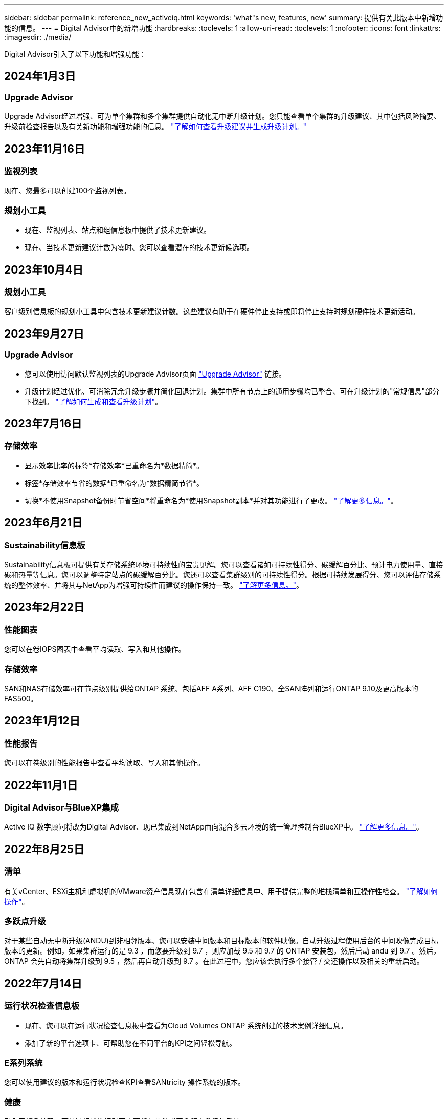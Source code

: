 ---
sidebar: sidebar 
permalink: reference_new_activeiq.html 
keywords: 'what"s new, features, new' 
summary: 提供有关此版本中新增功能的信息。 
---
= Digital Advisor中的新增功能
:hardbreaks:
:toclevels: 1
:allow-uri-read: 
:toclevels: 1
:nofooter: 
:icons: font
:linkattrs: 
:imagesdir: ./media/


[role="lead"]
Digital Advisor引入了以下功能和增强功能：



== 2024年1月3日



=== Upgrade Advisor

Upgrade Advisor经过增强、可为单个集群和多个集群提供自动化无中断升级计划。您只能查看单个集群的升级建议、其中包括风险摘要、升级前检查报告以及有关新功能和增强功能的信息。 link:https://docs.netapp.com/us-en/active-iq/upgrade_advisor_overview.html["了解如何查看升级建议并生成升级计划。"]



== 2023年11月16日



=== 监视列表

现在、您最多可以创建100个监视列表。



=== 规划小工具

* 现在、监视列表、站点和组信息板中提供了技术更新建议。
* 现在、当技术更新建议计数为零时、您可以查看潜在的技术更新候选项。




== 2023年10月4日



=== 规划小工具

客户级别信息板的规划小工具中包含技术更新建议计数。这些建议有助于在硬件停止支持或即将停止支持时规划硬件技术更新活动。



== 2023年9月27日



=== Upgrade Advisor

* 您可以使用访问默认监视列表的Upgrade Advisor页面 link:https://activeiq.netapp.com/redirect/upgrade-advisor["Upgrade Advisor"^] 链接。
* 升级计划经过优化、可消除冗余升级步骤并简化回退计划。集群中所有节点上的通用步骤均已整合、可在升级计划的"常规信息"部分下找到。 link:https://docs.netapp.com/us-en/active-iq/upgrade_advisor_overview.html["了解如何生成和查看升级计划"]。




== 2023年7月16日



=== 存储效率

* 显示效率比率的标签*存储效率*已重命名为*数据精简*。
* 标签*存储效率节省的数据*已重命名为*数据精简节省*。
* 切换*不使用Snapshot备份时节省空间*将重命名为*使用Snapshot副本*并对其功能进行了更改。 link:https://docs.netapp.com/us-en/active-iq/reference_aiq_faq.html#storage-efficiency["了解更多信息。"]。




== 2023年6月21日



=== Sustainability信息板

Sustainability信息板可提供有关存储系统环境可持续性的宝贵见解。您可以查看诸如可持续性得分、碳缓解百分比、预计电力使用量、直接碳和热量等信息。您可以调整特定站点的碳缓解百分比。您还可以查看集群级别的可持续性得分。根据可持续发展得分、您可以评估存储系统的整体效率、并将其与NetApp为增强可持续性而建议的操作保持一致。 link:https://docs.netapp.com/us-en/active-iq/learn_BlueXP_sustainability.html["了解更多信息。"]。



== 2023年2月22日



=== 性能图表

您可以在卷IOPS图表中查看平均读取、写入和其他操作。



=== 存储效率

SAN和NAS存储效率可在节点级别提供给ONTAP 系统、包括AFF A系列、AFF C190、全SAN阵列和运行ONTAP 9.10及更高版本的FAS500。



== 2023年1月12日



=== 性能报告

您可以在卷级别的性能报告中查看平均读取、写入和其他操作。



== 2022年11月1日



=== Digital Advisor与BlueXP集成

Active IQ 数字顾问将改为Digital Advisor、现已集成到NetApp面向混合多云环境的统一管理控制台BlueXP中。 link:https://docs.netapp.com/us-en/active-iq/digital-advisor-integration-with-bluexp.html["了解更多信息。"]。



== 2022年8月25日



=== 清单

有关vCenter、ESXi主机和虚拟机的VMware资产信息现在包含在清单详细信息中、用于提供完整的堆栈清单和互操作性检查。 link:https://docs.netapp.com/us-en/active-iq/task-integrating-with-cloud-insights-to-view-vm-details.html["了解如何操作"]。



=== 多跃点升级

对于某些自动无中断升级(ANDU)到非相邻版本、您可以安装中间版本和目标版本的软件映像。自动升级过程使用后台的中间映像完成目标版本的更新。例如，如果集群运行的是 9.3 ，而您要升级到 9.7 ，则应加载 9.5 和 9.7 的 ONTAP 安装包，然后启动 andu 到 9.7 。然后， ONTAP 会先自动将集群升级到 9.5 ，然后再自动升级到 9.7 。在此过程中，您应该会执行多个接管 / 交还操作以及相关的重新启动。



== 2022年7月14日



=== 运行状况检查信息板

* 现在、您可以在运行状况检查信息板中查看为Cloud Volumes ONTAP 系统创建的技术案例详细信息。
* 添加了新的平台选项卡、可帮助您在不同平台的KPI之间轻松导航。




=== E系列系统

您可以使用建议的版本和运行状况检查KPI查看SANtricity 操作系统的版本。



=== 健康

引入了颜色编码、可快速轻松地识别不需要任何软件或固件版本升级的系统。



=== 升级工作流

现在、您可以查看E系列系统的升级建议。



== 2022年6月22日



=== StorageGRID

网格查看器中包含适用于StorageGRID 的信息生命周期管理(ILM)。



=== 云建议

为您提供了有关可使用SnapMirror数据复制移动到NetApp Cloud Volumes ONTAP 、NetApp Cloud Volumes Service 和NetApp Cloud Backup (以前称为AltaVault)的工作负载及其相应卷的建议。 link:https://docs.netapp.com/us-en/active-iq/task-informed-decisions-based-on-cloud-recommendations.html["了解如何操作"]。



=== 报告

* 现在、您可以使用为已生成的报告定义的条件生成报告。
* 现在、您可以尝试3次以重试生成失败的报告。
* 生成的报告的保留期限已从3天增加到90天。




== 2022年6月1日



=== 清单

* 现在、您可以查看"清单"中系统的销售代表信息。
* 现在、清单中提供了Astra控制中心系统。




== 2022年5月12日



=== StorageGRID

StorageGRID 容量和容量报告中包含其他容量指标。



=== 集群查看器

集群的SnapMirror (数据保护)摘要现在包含在ClusterViewer中。



=== 升级工作流

现在、您可以使用升级工作流查看目标E系列版本中提供的升级建议和新功能摘要。



=== 健康

* Ansible攻略手册已进行了改进、可降低软件配置风险。
* 这些筛选器已整合到健康操作和风险中。




== 2022 年 4 月 7 日



=== 健康

* 最新操作系统版本的关键建议评分以及支持合同和支持终止的 "6 个月 "KPI 评分已降低，以适应解决问题的紧迫性降低。
* 已更新有关远程管理和 HA 对（建议配置）的主要建议，以添加 NetApp 支持站点的 URL，以供客户自助服务使用。




== 2022 年 3 月 31 日



=== StorageGRID

您可以在网格查看器中查看有关租户和分段的信息。



== 2022 年 3 月 24 日



=== 运行状况检查信息板

* 运行状况评估的增强功能和错误修复内容摘要 PPT 。
* 能够生成建议的最低版本升级计划。
* 运行状况检查图块的增强功能，用于确定每个 KPI 需要关注的节点数。




=== StorageGRID

您可以在网格查看器中查看网格配置详细信息。



=== BlueXP

BlueXP用户现在可以在适用的情况下在新选项卡中打开Digital Advisor链接、类似于Digital Advisor中的现有功能。



== 2022 年 1 月 12 日



=== 配置变化

* 您可以克隆模板以创建原始模板的副本。
* 您可以与对这些模板具有只读或完全访问权限的其他授权用户共享黄金模板。
link:https://docs.netapp.com/us-en/active-iq/task_manage_template.html["了解如何操作"]。




== 2021 年 12 月 15 日



=== 报告

* * 集群查看器报告 * ：此报告提供有关客户和监视列表级别的单个或多个集群的信息。您可以使用 ClusterViewer 报告将所有信息下载到一个文件中。您只能为最多包含 100 个节点的监视列表生成此报告。
* * 性能报告 * ：此报告在监视列表级别提供有关单个 zip 文件中集群，节点，本地层（聚合）和卷的性能信息。每个 zip 文件都包含一个集群的性能数据，可帮助用户分析每个集群的数据。您只能为最多包含 100 个节点的监视列表生成此报告。




=== 与 E 系列系统集成

您可以在Digital Advisor中查看选定E系列系统的容量详细信息和性能图。



== 2021 年 11 月 18 日



=== 存储效率

您可以查看由 NetApp Cloud Insights 维护和监控的节点的存储效率详细信息。



== 2021 年 11 月 11 日



=== 运行状况检查信息板

* 在这些运行状况检查图块上添加了图标，这些图标仅适用于具有 SupportEdge Advisor 和 SupportEdge Expert 支持服务的系统。已对 " 建议的软件 - 软件货币和固件货币 " 部分， " 建议的配置 " 和 " 最佳实践 " 进行了增强。
* 在Digital Advisor–Reports屏幕上为内部和外部(客户和合作伙伴)用户添加了一个机密数据横幅。




=== 健康和升级小工具

改进了信息板，在 " 健康行动历史记录 " 列中添加了 E 系列升级建议和风险触发日期。



=== 集群查看器

ClusterViewer 堆栈可视化模块已进行了增强，包括放大 / 缩小和保存映像功能。



=== 存储效率

您可以查看由 NetApp Cloud Insights 维护和监控的系统的存储效率详细信息。



== 2021 年 10 月 14 日



=== 可逆清单

现在，您可以在区域和站点级别生成 .yml 和 .ini 文件格式的 Ansible 清单文件。 link:https://docs.netapp.com/us-en/active-iq/task_view_inventory_details.html["了解如何操作"]。



=== 非活动数据报告（ IDR ）

在 FabricPool Advisor 屏幕中，您可以激活非活动数据报告（ IDR ）来监控聚合并生成可逆攻略手册。



=== 漂移时间线报告

您可以比较过去 90 天的 AutoSupport 数据并生成偏移时间线报告。 link:https://docs.netapp.com/us-en/active-iq/task_generate_drift_timeline_report.html["了解如何操作"]。



=== 合规系统切换

运行状况检查信息板已进行了增强，可通过切换来显示 " 最小操作系统 " 和 " 最新操作系统 " 选项卡，以便您可以查看合规且不符合建议和最新版本最低要求的系统。



=== 主要建议摘要

在运行状况检查信息板上，您可以查看前 5 个主要整体建议的摘要。



=== 适用于 NetApp Cloud Volumes ONTAP 和 E 系列平台的选项卡

运行状况检查信息板已通过 Cloud Volumes ONTAP * 和 E 系列选项卡进行了增强，因此您可以查看这些平台的运行状况检查 KPI 和详细信息。

此外，还为 ONTAP 添加了一个选项卡，并启用了其他平台。



=== Capacity

您可以在Digital Advisor中查看有关NetApp Cloud Volumes ONTAP 系统的容量详细信息。



=== 报告

报告时间表已延长至 12 个月。当计划报告即将过期时，您还会收到通知。



== 2021 年 9 月 30 日



=== 客户限定版本

客户认证版本可帮助支持客户经理（ SAM ）管理其客户部分安装群，其中托管的应用程序需要：

* 早期版本的 ONTAP ，有时不受支持
* 或经过测试和认证的客户安装群使用特定操作系统版本。




=== 技术案例工作流

在信息板和下拉屏幕中，数据图表和折线图都进行了图形增强。您也可以选择在条形图中查看该数据。在折线图窗口中，您可以在这两个用户界面中查看，选择和取消选择 " 已打开 " ， " 已关闭 " 和 " 案例总数 " 的图形。



=== 性能图形

现在，除了 CSV 格式之外，您还可以下载 PNG 和 JPG 格式的性能图。



=== 支持终止（ EOS ）控制器超过 12 个月

运行状况检查信息板已进行了改进，可通过一个选项卡显示 EOS 超过 12 个月的控制器。



== 2021 年 9 月 16 日



=== 健康

* 现在，勒索软件防护小工具属于健康工作流，而不是独立小工具。
* 在健康审查电子邮件中，您将找到有关勒索软件防护而非续订的信息。




=== Capacity

您可以在Digital Advisor中查看有关NetApp ONTAP®Select系统的容量详细信息。



=== 集群查看器

您可以在 ClusterViewer 的 "可视 化 " 选项卡中查看布线故障和其他错误。



== 2021 年 9 月 6 日



=== StorageGRID

* View AutoSupport ：查看 StorageGRID 和底层节点的 AutoSupport 日志。
* StorageGRID 设备详细信息：查看 StorageGRID 设备详细信息，例如节点类型，设备型号，驱动器大小，驱动器类型， RAID 模式， 等位于网格查看器 - 网格清单部分。
* 续订：查看要续订的网格和底层节点列表。
* E 系列 SANtricity 风险：在网格信息板 - 健康部分中查看底层节点的 E 系列 SANtricity 风险。




=== 容量预测

" 容量预测 " 小工具已更新，并改进了算法，可以更好地考虑系统重新配置。 link:https://docs.netapp.com/us-en/active-iq/reference_aiq_faq.html#capacity["了解更多信息。"]。



== 2021 年 8 月 26 日



=== Digital Advisor移动应用程序

现在、您可以在Digital Advisor移动应用程序上启用生物识别身份验证。根据您的移动电话支持的功能，可用于身份验证的选项会有所不同。

下载应用程序以了解更多信息：link:https://play.google.com/store/apps/details?id=com.netapp.myautosupport["Digital Advisor移动应用程序(Android)"^]
link:https://apps.apple.com/us/app/active-iq/id1230542480["Digital Advisor移动应用程序(iOS)"^]



=== 健康

健康小工具已通过勒索软件防护属性进行了增强。现在，您可以查看与勒索软件检测，预防和恢复相关的风险和更正操作。



== 2021 年 8 月 16 日



=== 健康审查

现在，您可以生成按需报告。此外，您还可以从 "Wellness Review 订阅 " 屏幕下载上次计划的报告。



=== 清单

现在，在网格清单选项卡中，您可以按站点级别以可扩展和可折叠的格式查看节点详细信息。



=== 混合型号集群标志

如果集群采用混合硬件型号，则应用于整个集群的操作系统版本是所有节点均可使用的版本。因此，较新硬件型号的某些节点的操作系统版本可能会从原来的位置降级。为了使这些混合模式集群更可见，我们应用了一个 " 混合模式 " 图标。



=== 建议的配置 / Storage Virtual Machine （ SVM ）运行状况：卷级别摘要

单击 SVM 表中的蓝色 ‘Volume Summary ' 框后，将显示一个弹出窗口，其中显示了有关托管或附加到特定序列号或物理节点的卷的详细信息。



== 2021 年 7 月 12 日



=== 系统固件

现在，您可以查看有关 ONTAP 主要版本和修补版本随附的系统固件的信息。您可以从 " 快速链接 " 菜单访问此功能。



=== 运行状况检查信息板

* 运行状况检查信息板已进行了改进，其中包含一个蓝色横幅，通知用户在计算运行状况得分时不会考虑 SupportEdge Advisor 和 SupportEdge Expert 不支持的系统。
* " 建议配置 " 小工具已进行了改进，可对 Storage VM （ SVM ）的失败检查进行深入分析，并可让您针对每个风险采取建议的更正操作。
* 现在，对于配置了不同硬件型号的集群中的所有节点，建议的目标 ONTAP 版本都相同。所有节点均支持此目标版本。
* 现在，您可以通过购买 PVR 来延长控制器，磁盘和磁盘架的 EOS 时间线。购买 PVR 后，您可以在支持结束小工具中查看 PVR 日期和扩展详细信息。PVR 详细信息也会在 EOSL 报告中提供。




=== 清单

您可以在详细清单页面上查看硬件，软件和不可退回磁盘的支持合同结束日期。



=== 支持服务升级

* 用户界面经过改进、可显示您在Digital Advisor中订阅的特定支持服务。
* 现在，您可以从系统信息板提出升级支持服务订阅的请求，以访问更多功能。 link:https://docs.netapp.com/us-en/active-iq/task_upgrade_support_offering.html["了解如何操作"]。




== 2021 年 6 月 25 日



=== Keystone订阅小工具

* 如果您选择让 ONTAP 收集器获取有关容量使用情况的数据，则可以在共享和磁盘选项卡中查看文件共享和磁盘的详细信息。您可以通过确定即将提交容量的存储空间来节省存储空间。
* 容量使用情况显示在 Keystone - 容量利用率信息板上，用于计费，现在基于逻辑容量。




== 2021 年 6 月 17 日



=== 报告

现在，您可以为 Storage VM 中任何一天，一周或一个月的所有卷生成聚合卷性能报告。



=== 健康状况审核电子邮件

改进了健康状况审核电子邮件，其中包含有关运行状况检查和升级操作中的支持和授权信息。



=== 升级工作流

* 用户界面已进行了增强，可为您提供信息的表视图。
* 现在，您可以在 " 升级详细信息 " 屏幕中查看有关 ONTAP 版本停止支持的信息。




=== 配置变化

* 配置驱动器现在支持 200 多个 AutoSupport 部分，用于创建黄金模板以及生成客户，站点，组，监视列表，集群， 和主机。
* 通过配置偏移，您可以使用配置偏移报告有效负载中包含的 Ansible 攻略手册来缓解偏差。




=== 运行状况检查信息板

此功能已得到增强，可将 Storage VM （ SVM ）与预定义的风险目录进行比较，以评估差距并建议相关的更正操作。



== 2021 年 6 月 9 日



=== 运行状况检查信息板

现在，您可以查看计算运行状况得分所依据的系统数量。此增强功能适用于运行状况检查信息板中的所有属性。



== 2021 年 5 月 20 日



=== 容量添加请求的 Drift 聊天

要获得有关容量添加请求的实时帮助，请直接从信息板与销售人员聊天。 link:https://docs.netapp.com/us-en/active-iq/task_identify_capacity_system.html["了解如何操作"]。



== 2021 年 4 月 29 日

* 下面介绍了如何保护您的系统免受黑客和勒索软件攻击。 link:https://docs.netapp.com/us-en/active-iq/task_increase_protection_against_hackers_and_Ransomware_attacks.html["了解如何操作"]。
* 您可以避免停机和可能的数据丢失。 link:https://docs.netapp.com/us-en/active-iq/task_avoid_the_downtime_and_possible_data_loss.html["了解如何操作"]。
* 了解如何避免卷填满以防止中断。 link:https://docs.netapp.com/us-en/active-iq/task_avoid_a_volume_filling_up_to_prevent_an_outage.html["了解如何操作"]。




== 2021 年 4 月 7 日



=== 监视列表

首次访问Digital Advisor时、您现在应创建监视列表、而不是信息板。您还可以查看不同监视列表的信息板，编辑现有监视列表的详细信息以及删除监视列表。



== 2021 年 2 月 24 日



=== 配置变化

此版本提供以下功能：

* 能够在创建模板期间编辑属性。
* 对 AutoSupport 部分进行分组。
* 在客户，站点，组，监视列表，集群， 和主机名。 link:https://docs.netapp.com/us-en/active-iq/task_compare_config_drift_template.html["了解如何操作"]。




=== 报告

您可以生成或计划容量和效率报告，以查看有关系统的容量和存储效率节省的详细信息。



== 2021 年 2 月 10 日



=== StorageGRID

StorageGRID 信息板可使用下一代 API 框架启用。

您可以使用 StorageGRID 信息板查看监视列表，客户，组和站点级别的信息。

此版本提供以下功能：

* * 清单小工具： * 查看选定级别下可用的 StorageGRID 系统的清单。
* * 健康小工具： * 查看所有风险和操作，包括与 StorageGRID 相关的风险和操作（如果这些风险和操作根据可用系统的现有 ARS 规则适用）。
* * 规划小工具： *
+
** * 容量增加： * 对于超过现有容量 70% 阈值的任何网格站点，您将收到通知。如果容量阈值可能超过 70% ，您可以选择在未来 1 ， 3 和 6 个月为站点中的 StorageGRID 添加容量。
** * 续订： * 对于许可证合同已过期或在未来 6 个月即将到期的任何 StorageGRID 系统，您将收到通知。您可以选择一个或多个系统向 NetApp 支持团队提出续订请求。


* * 网格信息板： * 网格信息板提供选定网格的运行状况，规划和配置详细信息。
* * 配置小工具： * 提供小工具中选定 StorageGRID 的基本详细信息，例如网格名称，主机名，序列号，型号，操作系统版本，客户名称，发货位置和联系详细信息。
* * 网格查看器： * 在 * 配置 * 小工具中，您可以单击 * 网格查看器 * 链接来详细查看网格配置。在 * 配置 * 小工具中，您可以单击 * 网格查看器 * 屏幕中的 * 下载 * 按钮来下载选定 StorageGRID 的站点详细信息和容量详细信息。
* * 站点详细信息： * 此选项卡提供了每个站点可用的网格摘要和存储节点。
* * 网格摘要： * 包含基本信息，例如许可证类型，许可证容量，已安装节点数，支持条款（终止许可证合同的日期），主管理节点和主管理节点的主站点。此选项卡还提供站点名称以及在相应站点下标记的存储节点数。在此版本中，您可以单击可用于查看相应站点存储节点的超链接来查看节点名称列表。
* * 容量详细信息选项卡： * 提供为网格配置的网格级别和站点容量详细信息。容量详细信息，例如 " 已安装存储容量 " ， " 可用存储容量 " ， " 已用总存储容量 " 以及 " 数据和元数据已用容量 " 。这些详细信息可在网格级别和站点级别查看。




=== FabricPool 顾问

"层数据"按钮已添加到FabricPool 信息板中、可用于使用NetApp BlueXP将数据分层到低成本对象存储层。



=== 云就绪工作负载

您可以查看存储系统中可用的不同类型的工作负载，并确定云就绪的工作负载。



== 2020 年 12 月 21 日



=== 运行状况检查信息板

信息板中添加了以下小工具：

* 推荐软件：此小工具提供了所有软件和固件升级以及货币建议的综合列表。
* 信号丢失：此小工具提供有关系统的分数和信息，这些系统由于某种原因已停止发送 AutoSupport 数据。它可提供有关在 7 天内是否未从主机名收到任何 AutoSupport 数据的信息。




== 2020 年 11 月 12 日



=== 使用 API 集成数据

您可以使用Digital Advisor API提取感兴趣的数据并将其直接集成到公司的工作流中。 link:https://docs.netapp.com/us-en/active-iq/concept_overview_API_service.html["了解更多信息。"]。



=== 健康—升级小工具

通过增强的 Risk Advisor 和 Upgrade Advisor 选项卡，您可以查看所有系统风险，并帮助您规划升级以降低所有风险。



=== 运行状况检查信息板

" 建议配置 " 小工具已添加到信息板中，它可提供有关远程管理风险，备用驱动器和故障驱动器风险以及 HA 对风险所监控的系统数量的摘要。



=== FabricPool 顾问

您可以通过监控集群来减少存储占用空间和相关成本，这些集群分为四类：非活动本地层（聚合）数据，非活动卷数据，分层数据以及未启用 IDR 的集群。



=== 以简体中文和日语进行本地化

Digital Advisor现在提供三种语言版本：中文、英文和日语。



=== 报告

您可以生成或计划 ClusterViewer 报告，以查看有关系统的物理和逻辑配置的详细信息。 link:https://docs.netapp.com/us-en/active-iq/task_generate_reports.html["了解如何操作"]。



== 2020 年 10 月 15 日



=== 运行状况检查信息板

通过Digital Advisor运行状况检查信息板、您可以对整个环境进行时间点审核。根据运行状况检查得分，您可以根据建议的 NetApp 最佳实践调整存储系统，以便于进行长期规划并改善客户群的运行状况。



=== 配置变化

通过此功能，您可以近乎实时地比较系统和集群配置以及检测配置差异。 link:https://docs.netapp.com/us-en/active-iq/task_add_config_drift_template.html["了解如何添加配置偏移模板"]。



=== AutoSupport

您可以查看 AutoSupport 数据并查看详细信息。



=== 健康审查订阅

您可以订阅接收每月电子邮件通知，其中汇总了系统的运行状况，这些系统即将续订日期，并且需要对客户群中的 NetApp 产品进行升级。 link:https://docs.netapp.com/us-en/active-iq/task_subscribe_to_wellness_review_email.html["立即订阅"]。



=== 报告

您可以使用报告功能立即生成报告，也可以计划每周或每月生成报告。 link:https://docs.netapp.com/us-en/active-iq/task_generate_reports.html["了解如何操作"]。



=== 手动 AutoSupport 上传

手动 AutoSupport 上传功能已得到增强，可改善用户体验。另外还提供了一列，用于添加有关上传状态的注释。



=== Keystone订阅小工具

您可以监控NetApp Keystone 订阅服务的已提交、已用和突发存储容量。



== 2020 年 9 月 30 日



=== 使用 Ansible 攻略手册的 AFF 和 FAS 固件

文档经过了改进，包括有关下载，安装和执行 AFF 和 FAS 固件 Ansible 自动化软件包的信息。

link:https://docs.netapp.com/us-en/active-iq/task_update_AFF_FAS_firmware.html["了解如何使用 Ansible 更新 AFF 和 FAS 固件 攻略手册"]。



== 2020 年 8 月 18 日



=== 性能

性能图已得到增强，可用于评估卷的性能。您可以在同一屏幕上的节点选项卡，集群选项卡，本地层选项卡和卷选项卡之间导航和切换。 link:https://docs.netapp.com/us-en/active-iq/task_view_performance_graphs.html["了解如何操作"]。



=== 使用 Ansible 攻略手册的 AFF 和 FAS 固件

AFF 和 FAS 固件屏幕已进行了增强，可提供更好的用户体验。



== 2020 年 7 月 17 日



=== 性能

性能图已得到增强，可用于评估本地层的性能。您可以在同一屏幕上的节点选项卡，集群选项卡和本地层选项卡之间导航和切换。



=== 健康

我们增强了健康属性，可以查看所有受影响的系统，而无需深入了解操作和风险。



== 2020 年 6 月 19 日



=== 生成清单报告

现在，您可以生成选定监视列表的报告，并将报告通过电子邮件发送给最多 5 个收件人。 link:https://docs.netapp.com/us-en/active-iq/task_view_inventory_details.html["了解如何操作"]。



=== 性能

性能图已得到增强，可用于评估存储系统的集群性能。您可以在同一屏幕上的节点选项卡和集群选项卡之间导航和切换。



=== 存储效率

存储效率小工具已进行了增强，可用于查看集群级别的存储效率比率和节省量。您可以在同一屏幕上的节点选项卡和集群选项卡之间导航和切换。



=== 更新默认主页

现在、您可以提供反馈、并告知我们您更新Digital Advisor默认主页屏幕的原因。



=== 更新到清单小工具

清单小工具经过改进，可提供用户友好的日期格式，额外的列用于平台支持结束和版本支持结束，从而改善用户体验。



== 2020 年 5 月 19 日



=== 设置默认主页

现在、您可以设置Digital Advisor的默认主页屏幕。您可以将其设置为Digital Advisor或Classic。



=== 存储效率

无论是否为AFF 系统、非AFF系统或这两者提供Snapshot副本、您都可以查看存储系统的存储效率比率和节省量。您可以在节点级别查看存储效率信息。 link:https://docs.netapp.com/us-en/active-iq/task_analyze_storage_efficiency.html["了解如何操作"]。



=== 性能

通过性能图，您可以评估存储设备在不同重要方面的性能。



=== 使用 Ansible 攻略手册升级 AFF 和 FAS 固件

在存储系统上使用 Ansible 更新 AFF 和 FAS 固件，以缓解已识别的风险并使存储系统保持最新。



=== 禁用健康评分功能

健康评分功能将暂时禁用，以改进评分算法并简化整体体验。



== 2020 年 4 月 2 日



=== 入门简介视频

入职视频可帮助用户快速熟悉Digital Advisor的选项和功能。



=== 健康评分

健康评分可根据高风险数量和已过期合同，为客户提供其客户群的综合分数。得分可以是 " 好 " ， " 平均 " 或 " 差 " 。



=== 风险摘要

风险摘要提供了有关风险，风险影响和更正操作的详细信息。



=== 支持确认和忽略风险

如果您希望缓解风险或无法缓解风险，可选择确认风险。



== 2020 年 3 月 19 日



=== 升级工作流

您可以使用升级工作流查看目标 ONTAP 版本中提供的升级建议和新功能摘要。 link:https://docs.netapp.com/us-en/active-iq/task_view_upgrade.html["了解如何操作"]。



=== 有价值的见解

您可以查看通过Digital Advisor获得的权益摘要以及您的支持合同。对于选定系统，价值报告整合了过去一年的优势。 link:https://docs.netapp.com/us-en/active-iq/task_view_valuable_insight_widget.html["立即查看"]。



=== 深入了解详细信息

提供更深入的信息，这是深入挖掘数据并根据需要立即深入了解聚合信息的构成的有力方式。



=== 增加容量

您可以主动识别已超过容量或容量接近 90% 的系统，并发送增加容量的请求。



== 2020 年 2 月 29 日



=== 增强的用户界面

最新的Digital Advisor信息板可提供个性化体验。它可以通过直观的方式在不同的信息板，小工具和屏幕上顺畅无缝地导航。它提供一体化体验。它可以传达比较结果，关系和趋势。它提供的洞察力有助于您根据不同信息板提供的数据检测和验证重要关系和有意义的差异。



=== 可自定义的信息板

通过在一个或多个页面或屏幕上提供有关数据的关键洞察和分析，帮助您一目了然地监控系统。您还可以创建多达 10 个信息板并做出有效的业务决策。

link:https://docs.netapp.com/us-en/active-iq/concept_overview_dashboard.html["了解更多信息。"]。



=== 使用 Active IQ Unified Manager 缓解风险

您可以使用 Active IQ Unified Manager 查看风险并进行更正。 link:https://docs.netapp.com/us-en/active-iq/task_view_risks_remediated_unified_manager.html["了解如何操作"]。



=== 健康

提供有关存储系统状态的详细信息，这些信息可分类为以下 6 个小工具：

* 性能和效率
* 可用性和保护
* Capacity
* Configuration
* 安全性
* 续订


请参见 link:https://docs.netapp.com/us-en/active-iq/concept_overview_wellness.html["分析健康属性"] 有关详细信息：



=== 更智能，更快速的搜索

用于使用单系统视图搜索参数，例如序列号，系统 ID ，主机名，站点名称，组名称和集群名称。您还可以搜索系统组，此外，您还可以按客户名称，站点名称或系统组名称进行搜索。
